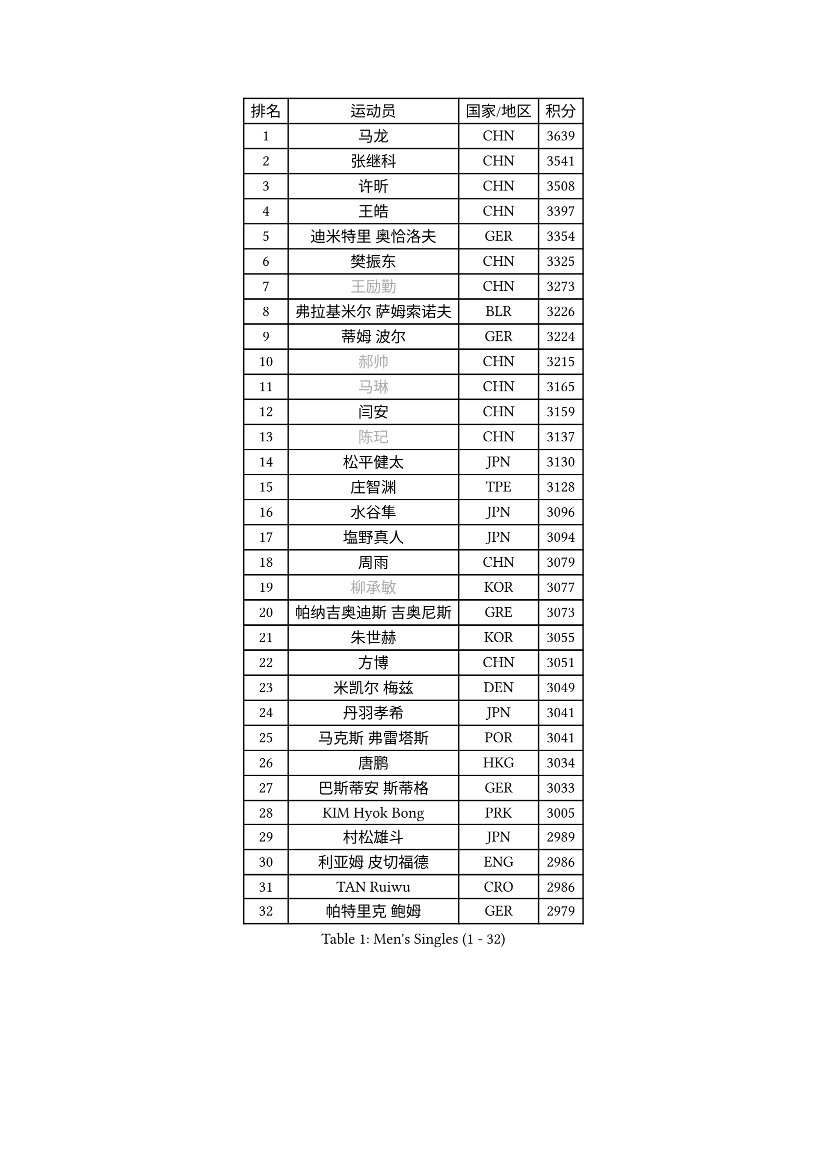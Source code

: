 
#set text(font: ("Courier New", "NSimSun"))
#figure(
  caption: "Men's Singles (1 - 32)",
    table(
      columns: 4,
      [排名], [运动员], [国家/地区], [积分],
      [1], [马龙], [CHN], [3639],
      [2], [张继科], [CHN], [3541],
      [3], [许昕], [CHN], [3508],
      [4], [王皓], [CHN], [3397],
      [5], [迪米特里 奥恰洛夫], [GER], [3354],
      [6], [樊振东], [CHN], [3325],
      [7], [#text(gray, "王励勤")], [CHN], [3273],
      [8], [弗拉基米尔 萨姆索诺夫], [BLR], [3226],
      [9], [蒂姆 波尔], [GER], [3224],
      [10], [#text(gray, "郝帅")], [CHN], [3215],
      [11], [#text(gray, "马琳")], [CHN], [3165],
      [12], [闫安], [CHN], [3159],
      [13], [#text(gray, "陈玘")], [CHN], [3137],
      [14], [松平健太], [JPN], [3130],
      [15], [庄智渊], [TPE], [3128],
      [16], [水谷隼], [JPN], [3096],
      [17], [塩野真人], [JPN], [3094],
      [18], [周雨], [CHN], [3079],
      [19], [#text(gray, "柳承敏")], [KOR], [3077],
      [20], [帕纳吉奥迪斯 吉奥尼斯], [GRE], [3073],
      [21], [朱世赫], [KOR], [3055],
      [22], [方博], [CHN], [3051],
      [23], [米凯尔 梅兹], [DEN], [3049],
      [24], [丹羽孝希], [JPN], [3041],
      [25], [马克斯 弗雷塔斯], [POR], [3041],
      [26], [唐鹏], [HKG], [3034],
      [27], [巴斯蒂安 斯蒂格], [GER], [3033],
      [28], [KIM Hyok Bong], [PRK], [3005],
      [29], [村松雄斗], [JPN], [2989],
      [30], [利亚姆 皮切福德], [ENG], [2986],
      [31], [TAN Ruiwu], [CRO], [2986],
      [32], [帕特里克 鲍姆], [GER], [2979],
    )
  )#pagebreak()

#set text(font: ("Courier New", "NSimSun"))
#figure(
  caption: "Men's Singles (33 - 64)",
    table(
      columns: 4,
      [排名], [运动员], [国家/地区], [积分],
      [33], [ZHAN Jian], [SGP], [2975],
      [34], [高宁], [SGP], [2974],
      [35], [阿德里安 克里桑], [ROU], [2962],
      [36], [LIU Yi], [CHN], [2955],
      [37], [吉田海伟], [JPN], [2954],
      [38], [郑荣植], [KOR], [2953],
      [39], [金珉锡], [KOR], [2941],
      [40], [TOKIC Bojan], [SLO], [2940],
      [41], [安德烈 加奇尼], [CRO], [2934],
      [42], [李廷佑], [KOR], [2928],
      [43], [SHIBAEV Alexander], [RUS], [2924],
      [44], [斯特凡 菲格尔], [AUT], [2916],
      [45], [克里斯蒂安 苏斯], [GER], [2910],
      [46], [张一博], [JPN], [2902],
      [47], [吴尚垠], [KOR], [2897],
      [48], [蒂亚戈 阿波罗尼亚], [POR], [2891],
      [49], [SMIRNOV Alexey], [RUS], [2889],
      [50], [陈建安], [TPE], [2886],
      [51], [岸川圣也], [JPN], [2885],
      [52], [LI Ahmet], [TUR], [2880],
      [53], [林高远], [CHN], [2879],
      [54], [卢文 菲鲁斯], [GER], [2878],
      [55], [梁靖崑], [CHN], [2875],
      [56], [KIM Junghoon], [KOR], [2873],
      [57], [HE Zhiwen], [ESP], [2866],
      [58], [WANG Eugene], [CAN], [2865],
      [59], [LEUNG Chu Yan], [HKG], [2861],
      [60], [SALIFOU Abdel-Kader], [FRA], [2861],
      [61], [YANG Zi], [SGP], [2856],
      [62], [李尚洙], [KOR], [2856],
      [63], [卡林尼科斯 格林卡], [GRE], [2854],
      [64], [WANG Zengyi], [POL], [2852],
    )
  )#pagebreak()

#set text(font: ("Courier New", "NSimSun"))
#figure(
  caption: "Men's Singles (65 - 96)",
    table(
      columns: 4,
      [排名], [运动员], [国家/地区], [积分],
      [65], [CHO Eonrae], [KOR], [2852],
      [66], [帕特里克 弗朗西斯卡], [GER], [2847],
      [67], [罗伯特 加尔多斯], [AUT], [2837],
      [68], [SKACHKOV Kirill], [RUS], [2836],
      [69], [OYA Hidetoshi], [JPN], [2833],
      [70], [PROKOPCOV Dmitrij], [CZE], [2827],
      [71], [ACHANTA Sharath Kamal], [IND], [2826],
      [72], [LIVENTSOV Alexey], [RUS], [2822],
      [73], [诺沙迪 阿拉米扬], [IRI], [2822],
      [74], [约尔根 佩尔森], [SWE], [2816],
      [75], [PLATONOV Pavel], [BLR], [2815],
      [76], [MATSUDAIRA Kenji], [JPN], [2798],
      [77], [TAKAKIWA Taku], [JPN], [2794],
      [78], [ROBINOT Quentin], [FRA], [2794],
      [79], [MACHADO Carlos], [ESP], [2785],
      [80], [维尔纳 施拉格], [AUT], [2785],
      [81], [#text(gray, "SVENSSON Robert")], [SWE], [2782],
      [82], [尚坤], [CHN], [2779],
      [83], [汪洋], [SVK], [2778],
      [84], [丁祥恩], [KOR], [2777],
      [85], [克里斯坦 卡尔松], [SWE], [2776],
      [86], [AKERSTROM Fabian], [SWE], [2776],
      [87], [VANG Bora], [TUR], [2773],
      [88], [MONTEIRO Joao], [POR], [2773],
      [89], [奥马尔 阿萨尔], [EGY], [2770],
      [90], [KONECNY Tomas], [CZE], [2770],
      [91], [朴申赫], [PRK], [2770],
      [92], [斯蒂芬 门格尔], [GER], [2768],
      [93], [LUNDQVIST Jens], [SWE], [2767],
      [94], [KOLAREK Tomislav], [CRO], [2766],
      [95], [GERELL Par], [SWE], [2765],
      [96], [ELOI Damien], [FRA], [2760],
    )
  )#pagebreak()

#set text(font: ("Courier New", "NSimSun"))
#figure(
  caption: "Men's Singles (97 - 128)",
    table(
      columns: 4,
      [排名], [运动员], [国家/地区], [积分],
      [97], [CHEN Weixing], [AUT], [2760],
      [98], [LI Hu], [SGP], [2759],
      [99], [BOBOCICA Mihai], [ITA], [2759],
      [100], [PAPAGEORGIOU Konstantinos], [GRE], [2755],
      [101], [GOLOVANOV Stanislav], [BUL], [2755],
      [102], [#text(gray, "YIN Hang")], [CHN], [2754],
      [103], [KOU Lei], [UKR], [2754],
      [104], [森园政崇], [JPN], [2752],
      [105], [黄镇廷], [HKG], [2752],
      [106], [西蒙 高兹], [FRA], [2751],
      [107], [侯英超], [CHN], [2750],
      [108], [KEINATH Thomas], [SVK], [2750],
      [109], [GORAK Daniel], [POL], [2749],
      [110], [江天一], [HKG], [2748],
      [111], [吉村真晴], [JPN], [2747],
      [112], [LIN Ju], [DOM], [2746],
      [113], [KIM Donghyun], [KOR], [2742],
      [114], [JAKAB Janos], [HUN], [2741],
      [115], [SIRUCEK Pavel], [CZE], [2741],
      [116], [HABESOHN Daniel], [AUT], [2740],
      [117], [艾曼纽 莱贝松], [FRA], [2739],
      [118], [UEDA Jin], [JPN], [2736],
      [119], [TSUBOI Gustavo], [BRA], [2736],
      [120], [KARAKASEVIC Aleksandar], [SRB], [2736],
      [121], [SEO Hyundeok], [KOR], [2735],
      [122], [TOSIC Roko], [CRO], [2731],
      [123], [CHIANG Hung-Chieh], [TPE], [2729],
      [124], [KOSOWSKI Jakub], [POL], [2723],
      [125], [MATSUMOTO Cazuo], [BRA], [2722],
      [126], [MACHI Asuka], [JPN], [2721],
      [127], [PISTEJ Lubomir], [SVK], [2720],
      [128], [CHTCHETININE Evgueni], [BLR], [2715],
    )
  )